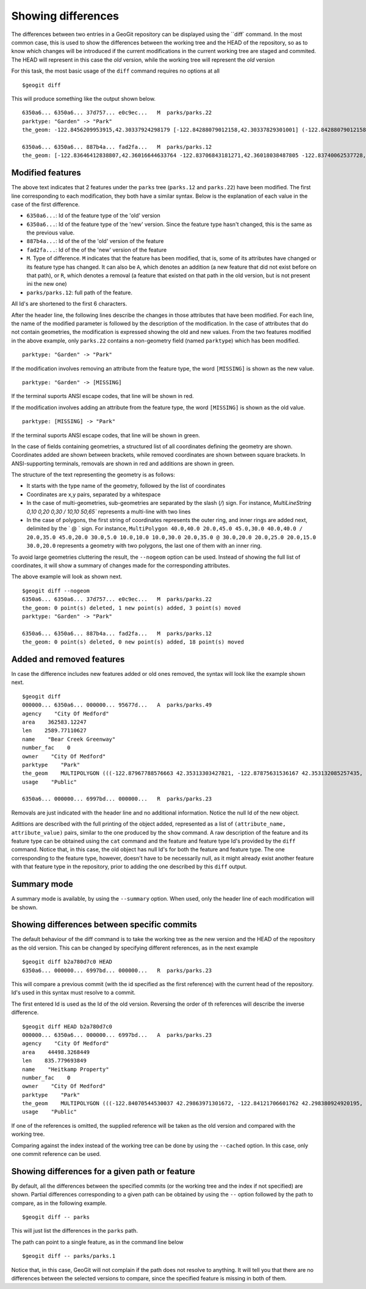 Showing differences
===================

The differences between two entries in a GeoGit repository can be displayed using the ``diff` command. In the most common case, this is used to show the differences between the working tree and the HEAD of the repository, so as to know which changes will be introduced if the current modifications in the current working tree are staged and commited. The HEAD will represent in this case the *old* version, while the working tree will represent the *old* version

For this task, the most basic usage of the ``diff`` command requires no options at all

::

	$geogit diff


This will produce something like the output shown below.

::

	6350a6... 6350a6... 37d757... e0c9ec...   M  parks/parks.22
	parktype: "Garden" -> "Park"
	the_geom: -122.8456209953915,42.30337924298179 [-122.84288079012158,42.30337829301001] (-122.84288079012158,42.30406953954324) -122.84062871947361,42.303377484342896 -122.84402124697434,42.29758391876194 [-122.8425462600999,42.29842718304132] (-122.84348886900885,42.29846488739768) -122.84403459217438,42.299849758882665 (-122.84467141796014,42.29932750407095) -122.84553477839586,42.29898797978287 [-122.8455264791633,42.29813114136922] (-122.84516200371851,42.2974273267172) -122.84562615512898,42.29822488745995 -122.84562739414677,42.29869863907225 -122.84562865934777,42.29887914225196 -122.84562746190791,42.29938631374956 -122.84562038858874,42.29949283132804 -122.84562093251843,42.30009514260314 -122.84561954067343,42.300597171392674 -122.84562020542222,42.3019375538702 -122.84562986430872,42.302242481706564 -122.84562420177575,42.3031702527034 -122.84562286340557,42.30323277320125 -122.8456209953915,42.30337924298179 @-122.84070544530037,42.29863971301672 -122.84066916748334,42.298658265906056 -122.84114150211431,42.29917259286536 -122.84175134391927,42.2988708450611 -122.84154879818728,42.298647383830684 -122.84162235642542,42.29829337633362 -122.8412561201354,42.297896172348146 -122.8417060301776,42.29766808625502 -122.8412177383454,42.29741710209413 -122.84103109529498,42.29732116850443 -122.84088785596595,42.29783772129766 -122.8398848619697,42.29795997303185 -122.83999152040946,42.29828853706577 -122.84070544530037,42.2986397130167

	6350a6... 6350a6... 887b4a... fad2fa...   M  parks/parks.12
	the_geom: [-122.83646412838807,42.36016644633764 -122.83706843181271,42.36018038487805 -122.83740062537728,42.360187694790284 -122.83773129525122,42.36019528458837 -122.83795404148778,42.36020136945975 -122.83819236923999,42.36020660256662 -122.83846546872873,42.360518040102995 -122.83876233613934,42.36084768643743 -122.83979986790222,42.361999744796655 -122.83876583032126,42.36206395843249 -122.8387666181915,42.36241475445113 -122.8350544594257,42.362400655348836 -122.83505311158638,42.36190072779918 -122.8352814492704,42.36189781560542 -122.83546514962634,42.36183970799634 -122.8355995051357,42.361675638841625 -122.83649163970789,42.36166473464665 -122.83646412838807,42.36016644633764] (-122.83765019705244,42.36225229123015 -122.83825450047708,42.36226622977056 -122.83858669404165,42.362273539682796 -122.83891736391558,42.362281129480884 -122.83914011015214,42.362287214352264 -122.83937843790436,42.36229244745913 -122.8396515373931,42.36260388499551 -122.8399484048037,42.36293353132994 -122.84098593656658,42.36408558968917 -122.83995189898563,42.364149803325006 -122.83995268685587,42.36450059934364 -122.83624052809007,42.36448650024135 -122.83623918025074,42.363986572691694 -122.83646751793476,42.36398366049793 -122.83665121829071,42.36392555288885 -122.83678557380007,42.36376148373414 -122.83767770837225,42.363750579539165 -122.83765019705244,42.36225229123015) /


Modified features
------------------


The above text indicates that 2 features under the ``parks`` tree (``parks.12`` and ``parks.22``) have been modified. The first line corresponding to each modification, they both have a similar syntax. Below is the explanation of each value in the case of the first difference.

- ``6350a6...``: Id of the feature type of the 'old' version
- ``6350a6...``: Id of the feature type of the 'new' version. Since the feature type hasn't changed, this is the same as the previous value.
- ``887b4a...``: Id of the of the 'old' version of the feature
- ``fad2fa...``: Id of the of the 'new' version of the feature
- ``M``. Type of difference. ``M`` indicates that the feature has been modified, that is, some of its attributes have changed or its feature type has changed. It can also be ``A``, which denotes an addition (a new feature that did not exist before on that path), or ``R``, which denotes a removal (a feature that existed on that path in the old version, but is not present ini the new one)
- ``parks/parks.12``: full path of the feature.

All Id's are shortened to the first 6 characters.

After the header line, the following lines describe the changes in those attributes that have been modified. For each line, the name of the modified parameter is followed by the description of the modification. In the case of attributes that do not contain geometries, the modification is expressed showing the old and new values. From the two features modified in the above example, only ``parks.22`` contains a non-geometry field (named ``parktype``) which has been modified.

::

	parktype: "Garden" -> "Park"

If the modification involves removing an attribute from the feature type, the word ``[MISSING]`` is shown as the new value.

::

	parktype: "Garden" -> [MISSING]

If the terminal suports ANSI escape codes, that line will be shown in red.

If the modification involves adding an attribute from the feature type, the word ``[MISSING]`` is shown as the old value.

::

	parktype: [MISSING] -> "Park"

If the terminal suports ANSI escape codes, that line will be shown in green.

In the case of fields containing geometries, a structured list of all coordinates defining the geometry are shown. Coordinates added are shown between brackets, while removed coordinates are shown between square brackets. In ANSI-supporting terminals, removals are shown in red and additions are shown in green.

The structure of the text representing the geometry is as follows:

- It starts with the type name of the geometry, followed by the list of coordinates
- Coordinates are x,y pairs, separated by a whitespace
- In the case of multi-geometries, sub-geometries are separated by the slash (`/`) sign. For instance, `MultiLineString 0,10 0,20 0,30 / 10,10 50,65`` represents a multi-line with two lines
- In the case of polygons, the first string of coordinates represents the outer ring, and inner rings are added next, delimited by the ` @ ` sign. For instance, ``MultiPolygon 40.0,40.0 20.0,45.0 45.0,30.0 40.0,40.0 / 20.0,35.0 45.0,20.0 30.0,5.0 10.0,10.0 10.0,30.0 20.0,35.0 @ 30.0,20.0 20.0,25.0 20.0,15.0 30.0,20.0`` represents a geometry with two polygons, the last one of them with an inner ring.

To avoid large geometries cluttering the result, the ``--nogeom`` option can be used. Instead of showing the full list of coordinates, it will show a summary of changes made for the corresponding attributes.

The above example will look as shown next.

::

	$geogit diff --nogeom
	6350a6... 6350a6... 37d757... e0c9ec...   M  parks/parks.22
	the_geom: 0 point(s) deleted, 1 new point(s) added, 3 point(s) moved
	parktype: "Garden" -> "Park"

	6350a6... 6350a6... 887b4a... fad2fa...   M  parks/parks.12
	the_geom: 0 point(s) deleted, 0 new point(s) added, 18 point(s) moved

Added and removed features
---------------------------

In case the difference includes new features added or old ones removed, the syntax will look like the example shown next.

::

	$geogit diff
	000000... 6350a6... 000000... 95677d...   A  parks/parks.49
	agency    "City Of Medford"
	area    362583.12247
	len    2589.77110627
	name    "Bear Creek Greenway"
	number_fac    0
	owner    "City Of Medford"
	parktype    "Park"
	the_geom    MULTIPOLYGON (((-122.87967788576663 42.35313303427821, -122.87875631536167 42.353132085257435, -122.8781124540551 42.3507669501685, -122.87840825291133 42.35076003147308, -122.87997783607581 42.35072334448266, -122.87996842132236 42.35313334287105, -122.87967788576663 42.35313303427821)))
	usage    "Public"

	6350a6... 000000... 6997bd... 000000...   R  parks/parks.23

Removals are just indicated with the header line and no additional information. Notice the null Id of the new object.

Adittions are described with the full printing of the object added, represented as a list of ``(attribute_name, attribute_value)`` pairs, similar to the one produced by the ``show`` command. A raw description of the feature and its feature type can be obtained using the ``cat`` command and the feature and feature type Id's provided by the ``diff`` command. Notice that, in this case, the old object has null Id's for both the feature and feature type. The one corresponding to the feature type, however, doesn't have to be necessarily null, as it might already exist another feature with that feature type in the repository, prior to adding the one described by this ``diff`` output.

Summary mode
-------------

A summary mode is available, by using the ``--summary`` option. When used, only the header line of each modification will be shown.

Showing differences between specific commits
---------------------------------------------

The default behaviour of the diff command is to take the working tree as the new version and the HEAD of the repository as the old version. This can be changed by specifying different references, as in the next example

::

	$geogit diff b2a780d7c0 HEAD
	6350a6... 000000... 6997bd... 000000...   R  parks/parks.23

This will compare a previous commit (with the id specified as the first reference) with the current head of the repository. Id's used in this syntax must resolve to a commit.

::

The first entered Id is used as the Id of the old version. Reversing the order of th references will describe the inverse difference.

::

	$geogit diff HEAD b2a780d7c0
	000000... 6350a6... 000000... 6997bd...   A  parks/parks.23
	agency    "City Of Medford"
	area    44498.3268449
	len    835.779693849
	name    "Heitkamp Property"
	number_fac    0
	owner    "City Of Medford"
	parktype    "Park"
	the_geom    MULTIPOLYGON (((-122.84070544530037 42.29863971301672, -122.84121706601762 42.298380924920195, -122.84145235102078 42.298541042984006, -122.84154879818728 42.298647383830684, -122.84175134391927 42.2988708450611, -122.84114150211431 42.29917259286536, -122.84066916748334 42.298658265906056, -122.84070544530037 42.29863971301672)))
	usage    "Public"

If one of the references is omitted, the supplied reference will be taken as the old version and compared with the working tree.

Comparing against the index instead of the working tree can be done by using the ``--cached`` option. In this case, only one commit reference can be used.

Showing differences for a given path or feature
------------------------------------------------

By default, all the differences between the specified commits (or the working tree and the index if not specified) are shown. Partial differences corresponding to a given path can be obtained by using the ``--`` option followed by the path to compare, as in the following example.

::

	$geogit diff -- parks

This will just list the differences in the ``parks`` path.

The path can point to a single feature, as in the command line below

::

	$geogit diff -- parks/parks.1


Notice that, in this case, GeoGit will not complain if the path does not resolve to anything. It will tell you that there are no differences between the selected versions to compare, since the specified feature is missing in both of them.



